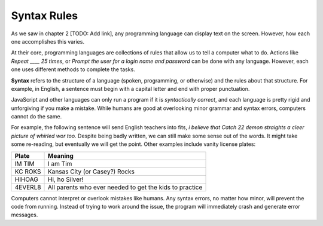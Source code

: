 Syntax Rules
=============

As we saw in chapter 2 [TODO: Add link], any programming language can display
text on the screen. However, how each one accomplishes this varies.

At their core, programming languages are collections of rules that allow us to
tell a computer what to do. Actions like *Repeat ____ 25 times*, or *Prompt the
user for a login name and password* can be done with any language. However,
each one uses different methods to complete the tasks.

.. index:: ! syntax

**Syntax** refers to the structure of a language (spoken, programming, or
otherwise) and the rules about that structure. For example, in English, a
sentence must begin with a capital letter and end with proper punctuation.

JavaScript and other languages can only run a program if it is *syntactically
correct*, and each language is pretty rigid and unforgiving if you make a
mistake. While humans are good at overlooking minor grammar and syntax errors,
computers cannot do the same.

For example, the following sentence will send English teachers into fits,
*i believe that Catch 22 demon straights a cleer picture of whirled wor too.*
Despite being badly written, we can still make some sense out of the words. It
might take some re-reading, but eventually we will get the point. Other
examples include vanity license plates:

.. list-table::
   :header-rows: 1

   * - Plate
     - Meaning
   * - IM TIM
     - I am Tim
   * - KC ROKS
     - Kansas City (or Casey?) Rocks
   * - HIHOAG
     - Hi, ho Silver!
   * - 4EVERL8
     - All parents who ever needed to get the kids to practice

Computers cannot interpret or overlook mistakes like humans. Any syntax errors,
no matter how minor, will prevent the code from running. Instead of trying to
work around the issue, the program will immediately crash and generate error
messages.
